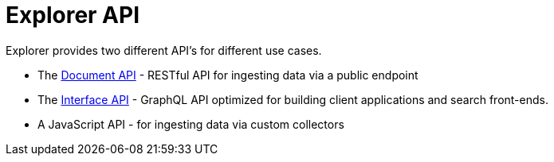 = Explorer API
:toc: right

Explorer provides two different API's for different use cases.

* The <<api/document#, Document API>> - RESTful API for ingesting data via a public endpoint
* The <<api/interface#, Interface API>> - GraphQL API optimized for building client applications and search front-ends.
* A JavaScript API - for ingesting data via custom collectors